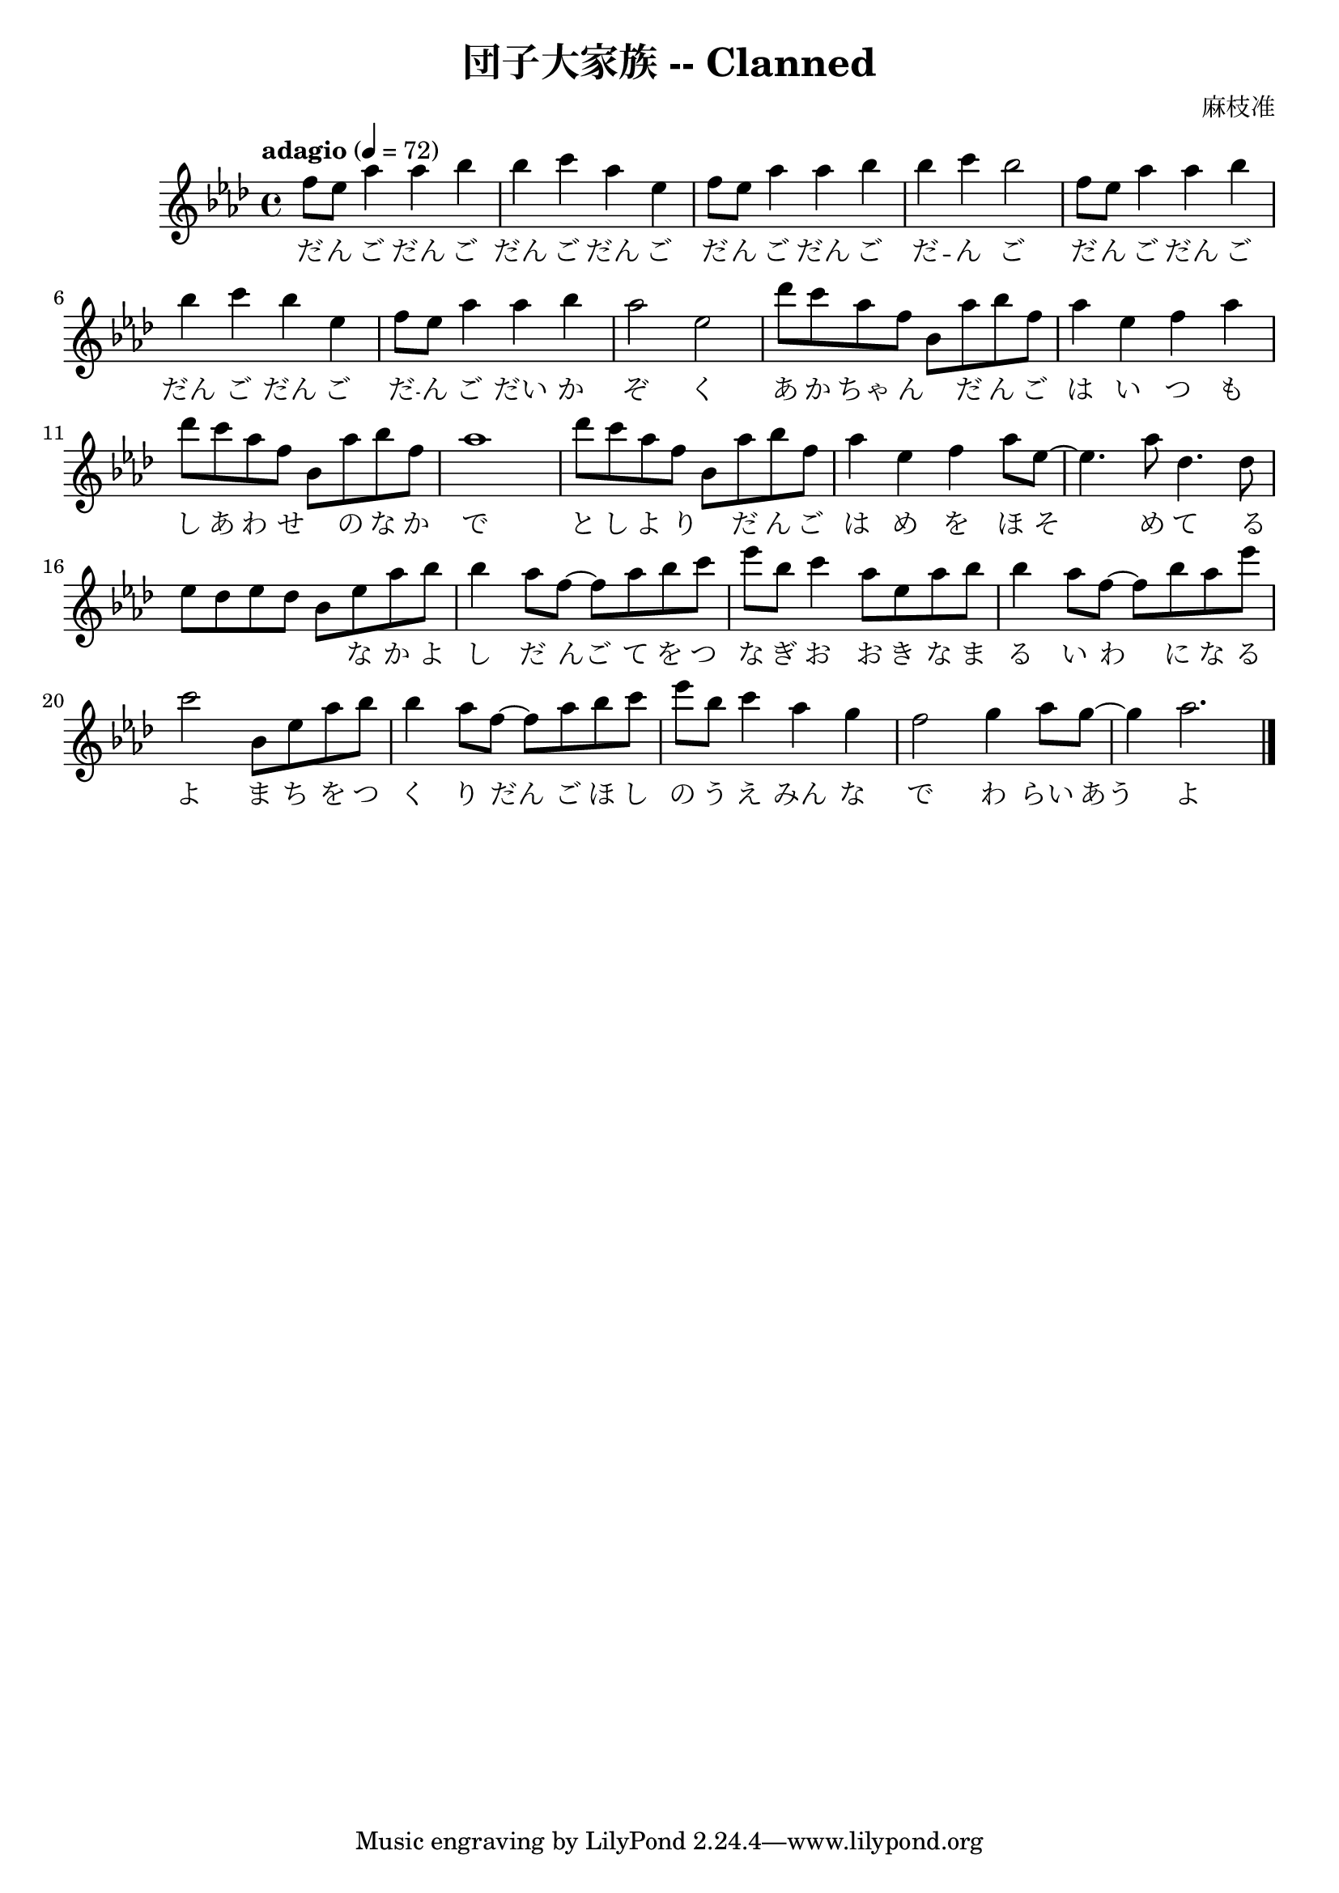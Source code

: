 \version "2.18.2"
\language english

\header {
  title = "団子大家族 -- Clanned"
  composer = "麻枝准"
}

\score {
  \new Staff  {
    \set Staff.midiInstrument = "acoustic grand"

    \tempo "adagio" 4=72

    \key af \major
    \time 4/4

    \relative af''{
      %\clef treble 

      f8 ef af4 af bf | %1
      bf4 c af ef | 
      f8 ef af4 af bf |
      bf4 c bf2 | 

      f8 ef af4 af bf | %5
      bf4 c bf ef, | 
      f8 ef8 af4 af bf | 
      af2 ef |

      df'8 c af f bf, af' bf f | %9
      af4 ef f af | 
      df8 c af f bf, af' bf f |
      af1 | 

      df8 c af f bf, af' bf f | %13
      af4 ef f af8 ef~ | 
      ef4. af8 df,4. df8 | 
      ef8 df ef df bf8 ef af bf | 

      bf4 af8 f~ f8 af bf c |  %17
      ef8 bf c4 af8 ef af bf | 
      bf4 af8 f~ f8 bf af ef' | 
      c2 bf,8 ef af bf | 

      bf4 af8 f~ f8 af bf c |  %21 
      ef8 bf c4 af4 g | 
      f2 g4 af8 g~ | 
      g4 af2.  \bar "|."
    }

    \addlyrics {
      だ -- ん ご だん ご |  %1
      だん ご だん ご |
      だ -- ん ご だん ご |
      だ -- ん ご |

      だ -- ん ご だん ご | %5
      だん ご だん ご | 
      だ -- ん ご だい か |
      ぞ く | 

      あ か ちゃ ん _  だ ん ご |  % 9
      は い つ も | 
      し あ わ せ _ の な か |
      で |

      と し よ り _  だ ん ご | % 13
      は め  を  ほ  そ  | % FIXME barcheck failed
      め て る  | %15
      _ _ _ _ _ な か よ |

      し だ んご て を つ  |  % 17
      な ぎ お お  き な  ま |
      る い わ に な る | 
      よ ま ち を つ | 

      く り だん ご ほ し |  %21 
      の う え みん な |
      で わ らい あう | % FIXME barcheck failed
      よ
    }
  }

  \layout {}
  \midi {}
}
